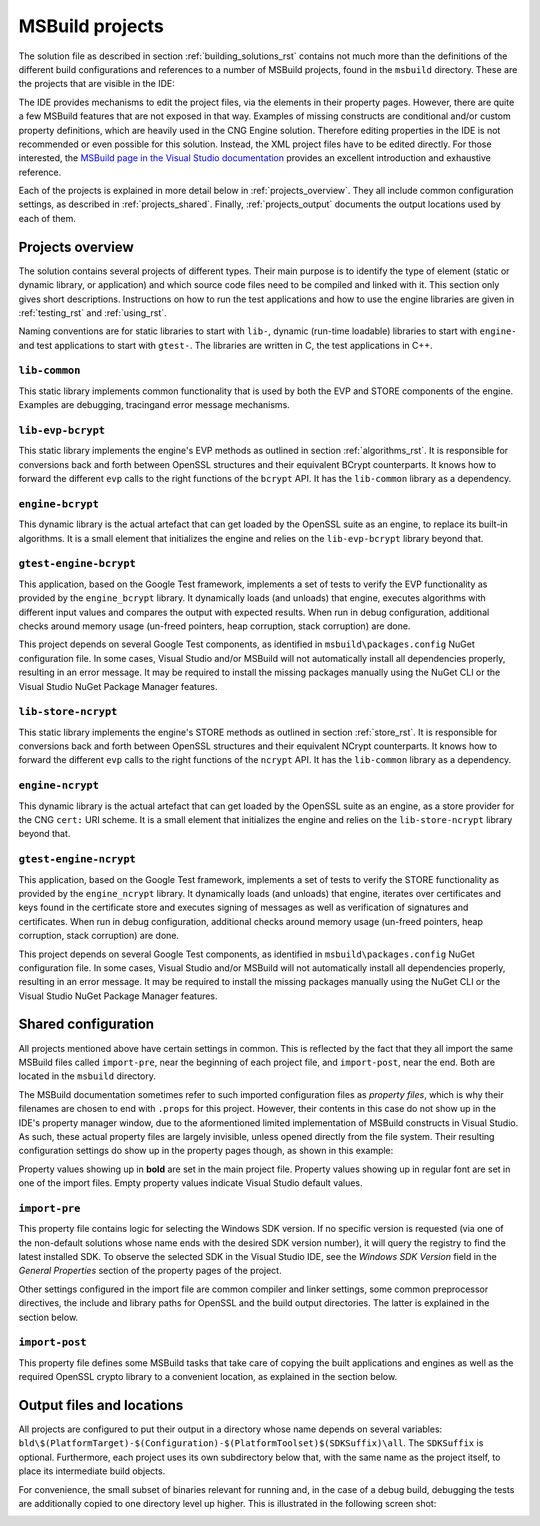 .. _building_projects_rst:

MSBuild projects
================

The solution file as described in section :ref:`building_solutions_rst` contains not much more than the definitions of the different build configurations and references to a number of MSBuild projects, found in the ``msbuild`` directory. These are the projects that are visible in the IDE:

|solution_explorer|

The IDE provides mechanisms to edit the project files, via the elements in their property pages. However, there are quite a few MSBuild features that are not exposed in that way. Examples of missing constructs are conditional and/or custom property definitions, which are heavily used in the CNG Engine solution. Therefore editing properties in the IDE is not recommended or even possible for this solution. Instead, the XML project files have to be edited directly. For those interested, the `MSBuild page in the Visual Studio documentation <https://docs.microsoft.com/en-us/visualstudio/msbuild/msbuild>`_ provides an excellent introduction and exhaustive reference.

Each of the projects is explained in more detail below in :ref:`projects_overview`. They all include common configuration settings, as described in :ref:`projects_shared`. Finally, :ref:`projects_output` documents the output locations used by each of them.

.. _projects_overview:

Projects overview
-----------------

The solution contains several projects of different types. Their main purpose is to identify the type of element (static or dynamic library, or application) and which source code files need to be compiled and linked with it. This section only gives short descriptions. Instructions on how to run the test applications and how to use the engine libraries are given in :ref:`testing_rst` and :ref:`using_rst`.

Naming conventions are for static libraries to start with ``lib-``, dynamic (run-time loadable) libraries to start with ``engine-`` and test applications to start with ``gtest-``. The libraries are written in C, the test applications in C++.

``lib-common``
**************

This static library implements common functionality that is used by both the EVP and STORE components of the engine. Examples are debugging, tracingand error message mechanisms.

``lib-evp-bcrypt``
******************

This static library implements the engine's EVP methods as outlined in section :ref:`algorithms_rst`. It is responsible for conversions back and forth between OpenSSL structures and their equivalent BCrypt counterparts. It knows how to forward the different ``evp`` calls to the right functions of the ``bcrypt`` API. It has the ``lib-common`` library as a dependency.

``engine-bcrypt``
*****************

This dynamic library is the actual artefact that can get loaded by the OpenSSL suite as an engine, to replace its built-in algorithms. It is a small element that initializes the engine and relies on the ``lib-evp-bcrypt`` library beyond that.

``gtest-engine-bcrypt``
***********************

This application, based on the Google Test framework, implements a set of tests to verify the EVP functionality as provided by the ``engine_bcrypt`` library. It dynamically loads (and unloads) that engine, executes algorithms with different input values and compares the output with expected results. When run in debug configuration, additional checks around memory usage (un-freed pointers, heap corruption, stack corruption) are done.

This project depends on several Google Test components, as identified in ``msbuild\packages.config`` NuGet configuration file. In some cases, Visual Studio and/or MSBuild will not automatically install all dependencies properly, resulting in an error message. It may be required to install the missing packages manually using the NuGet CLI or the Visual Studio NuGet Package Manager features.

``lib-store-ncrypt``
********************

This static library implements the engine's STORE methods as outlined in section :ref:`store_rst`. It is responsible for conversions back and forth between OpenSSL structures and their equivalent NCrypt counterparts. It knows how to forward the different ``evp`` calls to the right functions of the ``ncrypt`` API. It has the ``lib-common`` library as a dependency.

``engine-ncrypt``
*****************

This dynamic library is the actual artefact that can get loaded by the OpenSSL suite as an engine, as a store provider for the CNG ``cert:`` URI scheme. It is a small element that initializes the engine and relies on the ``lib-store-ncrypt`` library beyond that.

``gtest-engine-ncrypt``
***********************

This application, based on the Google Test framework, implements a set of tests to verify the STORE functionality as provided by the ``engine_ncrypt`` library. It dynamically loads (and unloads) that engine, iterates over certificates and keys found in the certificate store and executes signing of messages as well as verification of signatures and certificates. When run in debug configuration, additional checks around memory usage (un-freed pointers, heap corruption, stack corruption) are done.

This project depends on several Google Test components, as identified in ``msbuild\packages.config`` NuGet configuration file. In some cases, Visual Studio and/or MSBuild will not automatically install all dependencies properly, resulting in an error message. It may be required to install the missing packages manually using the NuGet CLI or the Visual Studio NuGet Package Manager features.


.. _projects_shared:

Shared configuration
--------------------

All projects mentioned above have certain settings in common. This is reflected by the fact that they all import the same MSBuild files called ``import-pre``, near the beginning of each project file, and ``import-post``, near the end. Both are located in the ``msbuild`` directory.

The MSBuild documentation sometimes refer to such imported configuration files as `property files`, which is why their filenames are chosen to end with ``.props`` for this project. However, their contents in this case do not show up in the IDE's property manager window, due to the aformentioned limited implementation of MSBuild constructs in Visual Studio. As such, these actual property files are largely invisible, unless opened directly from the file system. Their resulting configuration settings do show up in the property pages though, as shown in this example:

|general_properties|

Property values showing up in **bold** are set in the main project file. Property values showing up in regular font are set in one of the import files. Empty property values indicate Visual Studio default values.

``import-pre``
**************

This property file contains logic for selecting the Windows SDK version. If no specific version is requested (via one of the non-default solutions whose name ends with the desired SDK version number), it will query the registry to find the latest installed SDK. To observe the selected SDK in the Visual Studio IDE, see the *Windows SDK Version* field in the *General Properties* section of the property pages of the project.

Other settings configured in the import file are common compiler and linker settings, some common preprocessor directives, the include and library paths for OpenSSL and the build output directories. The latter is explained in the section below.

``import-post``
***************

This property file defines some MSBuild tasks that take care of copying the built applications and engines as well as the required OpenSSL crypto library to a convenient location, as explained in the section below.

.. _projects_output:

Output files and locations
--------------------------

All projects are configured to put their output in a directory whose name depends on several variables:
``bld\$(PlatformTarget)-$(Configuration)-$(PlatformToolset)$(SDKSuffix)\all``. The ``SDKSuffix`` is optional. Furthermore, each project uses its own subdirectory below that, with the same name as the project itself, to place its intermediate build objects.

For convenience, the small subset of binaries relevant for running and, in the case of a debug build, debugging the tests are additionally copied to one directory level up higher. This is illustrated in the following screen shot:

|output|

.. |solution_explorer| image:: ../img/building_projects.png
  :width: 400
  :alt: Solution Explorer

.. |general_properties| image:: ../img/building_general_properties.png
  :width: 600
  :alt: General Properties


.. |output| image:: ../img/building_output.png
  :width: 200
  :alt: Output
